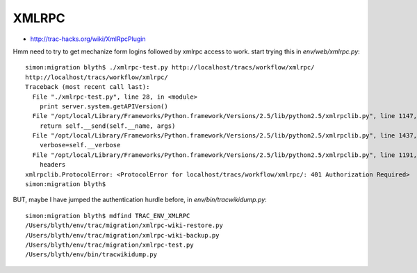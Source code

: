 XMLRPC
=======

* http://trac-hacks.org/wiki/XmlRpcPlugin

Hmm need to try to get mechanize form logins followed by xmlrpc access to work.
start trying this in `env/web/xmlrpc.py`::

    simon:migration blyth$ ./xmlrpc-test.py http://localhost/tracs/workflow/xmlrpc/
    http://localhost/tracs/workflow/xmlrpc/
    Traceback (most recent call last):
      File "./xmlrpc-test.py", line 28, in <module>
        print server.system.getAPIVersion()
      File "/opt/local/Library/Frameworks/Python.framework/Versions/2.5/lib/python2.5/xmlrpclib.py", line 1147, in __call__
        return self.__send(self.__name, args)
      File "/opt/local/Library/Frameworks/Python.framework/Versions/2.5/lib/python2.5/xmlrpclib.py", line 1437, in __request
        verbose=self.__verbose
      File "/opt/local/Library/Frameworks/Python.framework/Versions/2.5/lib/python2.5/xmlrpclib.py", line 1191, in request
        headers
    xmlrpclib.ProtocolError: <ProtocolError for localhost/tracs/workflow/xmlrpc/: 401 Authorization Required>
    simon:migration blyth$ 


BUT, maybe I have jumped the authentication hurdle before, in `env/bin/tracwikidump.py`::

    simon:migration blyth$ mdfind TRAC_ENV_XMLRPC
    /Users/blyth/env/trac/migration/xmlrpc-wiki-restore.py
    /Users/blyth/env/trac/migration/xmlrpc-wiki-backup.py
    /Users/blyth/env/trac/migration/xmlrpc-test.py
    /Users/blyth/env/bin/tracwikidump.py






